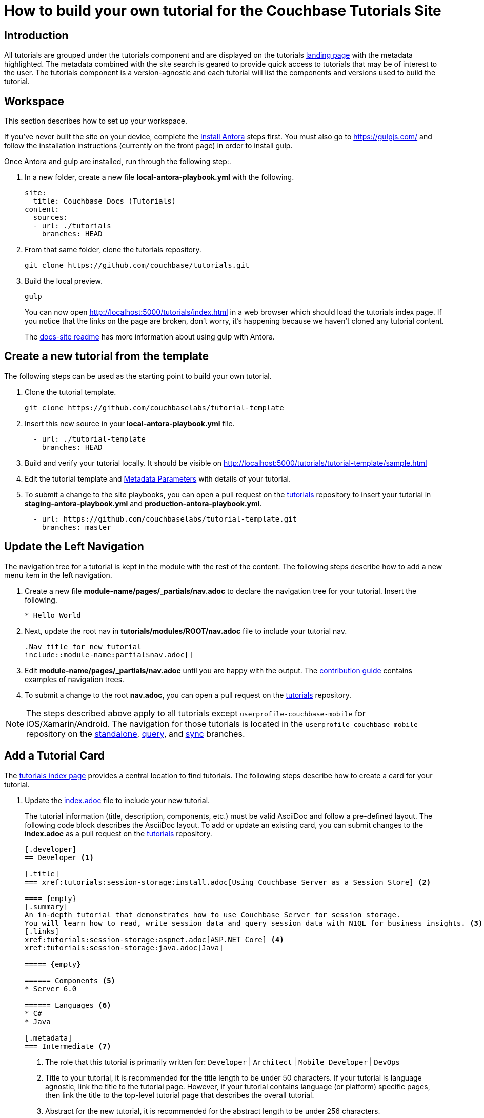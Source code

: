 = How to build your own tutorial for the Couchbase Tutorials Site

== Introduction

All tutorials are grouped under the tutorials component and are displayed on the tutorials https://docs.couchbase.com/tutorials/index.html[landing page] with the metadata highlighted.
The metadata combined with the site search is geared to provide quick access to tutorials that may be of interest to the user.
The tutorials component is a version-agnostic and each tutorial will list the components and versions used to build the tutorial.

== Workspace

This section describes how to set up your workspace.

If you've never built the site on your device, complete the xref:home:contribute:install-antora.adoc[Install Antora] steps first. You must also go to https://gulpjs.com/ and follow the installation instructions (currently on the front page) in order to install gulp.

Once Antora and gulp are installed, run through the following step:.

. In a new folder, create a new file **local-antora-playbook.yml** with the following.
+
[source,yml]
----
site:
  title: Couchbase Docs (Tutorials)
content:
  sources:
  - url: ./tutorials
    branches: HEAD
----
. From that same folder, clone the tutorials repository.
+
[source,console]
----
git clone https://github.com/couchbase/tutorials.git
----
. Build the local preview.
+
[source,console]
----
gulp
----
You can now open http://localhost:5000/tutorials/index.html in a web browser which should load the tutorials index page.
If you notice that the links on the page are broken, don't worry, it's happening because we haven't cloned any tutorial content.
+
The https://github.com/couchbase/docs-site#file-watcher-and-livereload[docs-site readme] has more information about using gulp with Antora.

== Create a new tutorial from the template

The following steps can be used as the starting point to build your own tutorial.

. Clone the tutorial template.
+
[source,bash]
----
git clone https://github.com/couchbaselabs/tutorial-template
----
. Insert this new source in your **local-antora-playbook.yml** file.
+
[source,yml]
----
  - url: ./tutorial-template
    branches: HEAD
----
. Build and verify your tutorial locally.
It should be visible on http://localhost:5000/tutorials/tutorial-template/sample.html
. Edit the tutorial template and <<metadata-parameters, Metadata Parameters>> with details of your tutorial.
. To submit a change to the site playbooks, you can open a pull request on the https://github.com/couchbaselabs/tutorials[tutorials] repository to insert your tutorial in *staging-antora-playbook.yml* and *production-antora-playbook.yml*.
+
[source,yml]
----
  - url: https://github.com/couchbaselabs/tutorial-template.git
    branches: master
----

== Update the Left Navigation

The navigation tree for a tutorial is kept in the module with the rest of the content.
The following steps describe how to add a new menu item in the left navigation.

. Create a new file **module-name/pages/_partials/nav.adoc** to declare the navigation tree for your tutorial.
Insert the following.
+
----
* Hello World
----
. Next, update the root nav in **tutorials/modules/ROOT/nav.adoc** file to include your tutorial nav.
+
----
.Nav title for new tutorial
\include::module-name:partial$nav.adoc[]
----
. Edit **module-name/pages/_partials/nav.adoc** until you are happy with the output.
The xref:home:contribute:update-nav.adoc[contribution guide] contains examples of navigation trees.
. To submit a change to the root *nav.adoc*, you can open a pull request on the https://github.com/couchbaselabs/tutorials[tutorials] repository.

NOTE: The steps described above apply to all tutorials except `userprofile-couchbase-mobile` for iOS/Xamarin/Android.
The navigation for those tutorials is located in the `userprofile-couchbase-mobile` repository on the https://github.com/couchbaselabs/userprofile-couchbase-mobile/blob/standalone/content/modules/userprofile/nav.adoc[standalone], https://github.com/couchbaselabs/userprofile-couchbase-mobile/blob/query/content/modules/userprofile/nav.adoc[query], and https://github.com/couchbaselabs/userprofile-couchbase-mobile/blob/sync/content/modules/userprofile/nav.adoc[sync] branches.

== Add a Tutorial Card

The xref:tutorials::index.adoc[tutorials index page] provides a central location to find tutorials.
The following steps describe how to create a card for your tutorial.

. Update the https://github.com/couchbaselabs/tutorials/blob/master/modules/ROOT/pages/index.adoc[index.adoc] file to include your new tutorial.
+
The tutorial information (title, description, components, etc.) must be valid AsciiDoc and follow a pre-defined layout.
The following code block describes the AsciiDoc layout.
To add or update an existing card, you can submit changes to the *index.adoc* as a pull request on the https://github.com/couchbaselabs/tutorials[tutorials] repository.
+
----
[.developer]
== Developer <1>

[.title]
=== xref:tutorials:session-storage:install.adoc[Using Couchbase Server as a Session Store] <2>

==== {empty}
[.summary]
An in-depth tutorial that demonstrates how to use Couchbase Server for session storage.
You will learn how to read, write session data and query session data with N1QL for business insights. <3>
[.links]
xref:tutorials:session-storage:aspnet.adoc[ASP.NET Core] <4>
xref:tutorials:session-storage:java.adoc[Java]

===== {empty}

====== Components <5>
* Server 6.0

====== Languages <6>
* C#
* Java

[.metadata]
=== Intermediate <7>
----
<1> The role that this tutorial is primarily written for: `Developer` | `Architect` | `Mobile Developer` | `DevOps`
<2> Title to your tutorial, it is recommended for the title length to be under 50 characters.
If your tutorial is language agnostic, link the title to the tutorial page.
However, if your tutorial contains language (or platform) specific pages, then link the title to the top-level tutorial page that describes the overall tutorial.
<3> Abstract for the new tutorial, it is recommended for the abstract length to be under 256 characters.
<4> Optional sub-page links (if your tutorial contains language or platform specific pages for example).
<5> List the products and their respective versions used to build your tutorial.
<6> List the languages applicable to your tutorial.
<7> Target level for the tutorial: `Beginner` | `Intermediate` | `Advanced`

== Publish Your Tutorial

. Update the Antora staging and production playbooks in the https://github.com/couchbase/docs-site[docs-site] repository to include the new tutorial.
+
[souce,yml]
----
# Tutorial repositories
- url: https://github.com/couchbaselabs/new-tutorial.git
  branches: master
----

. Submit a Pull Request to the https://github.com/couchbase/docs-site[docs-site] repository with your changes.

That's it! Your Pull Request will be reviewed and we'll reach out to you if further changes are needed.
Once the PR gets merged, the documentation site will be re-deployed with your tutorial.

For any questions or additional help, please reach out to docs@couchbase.com.

== Antora File

The *antora.yml* file contains the metadata for the build system (Antora).
It must contain the following.

[source,yaml]
----
name: tutorials // <1>
version: 'master' // <2>
----
<1> Must be `tutorials`. The new tutorial will identify itself as part of the tutorials component.
<2> Must be `'master'`. Specifies the version.
 The following table lists the metadata parameters used in a tutorial.
